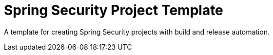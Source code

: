 = Spring Security Project Template

A template for creating Spring Security projects with build and release automation.